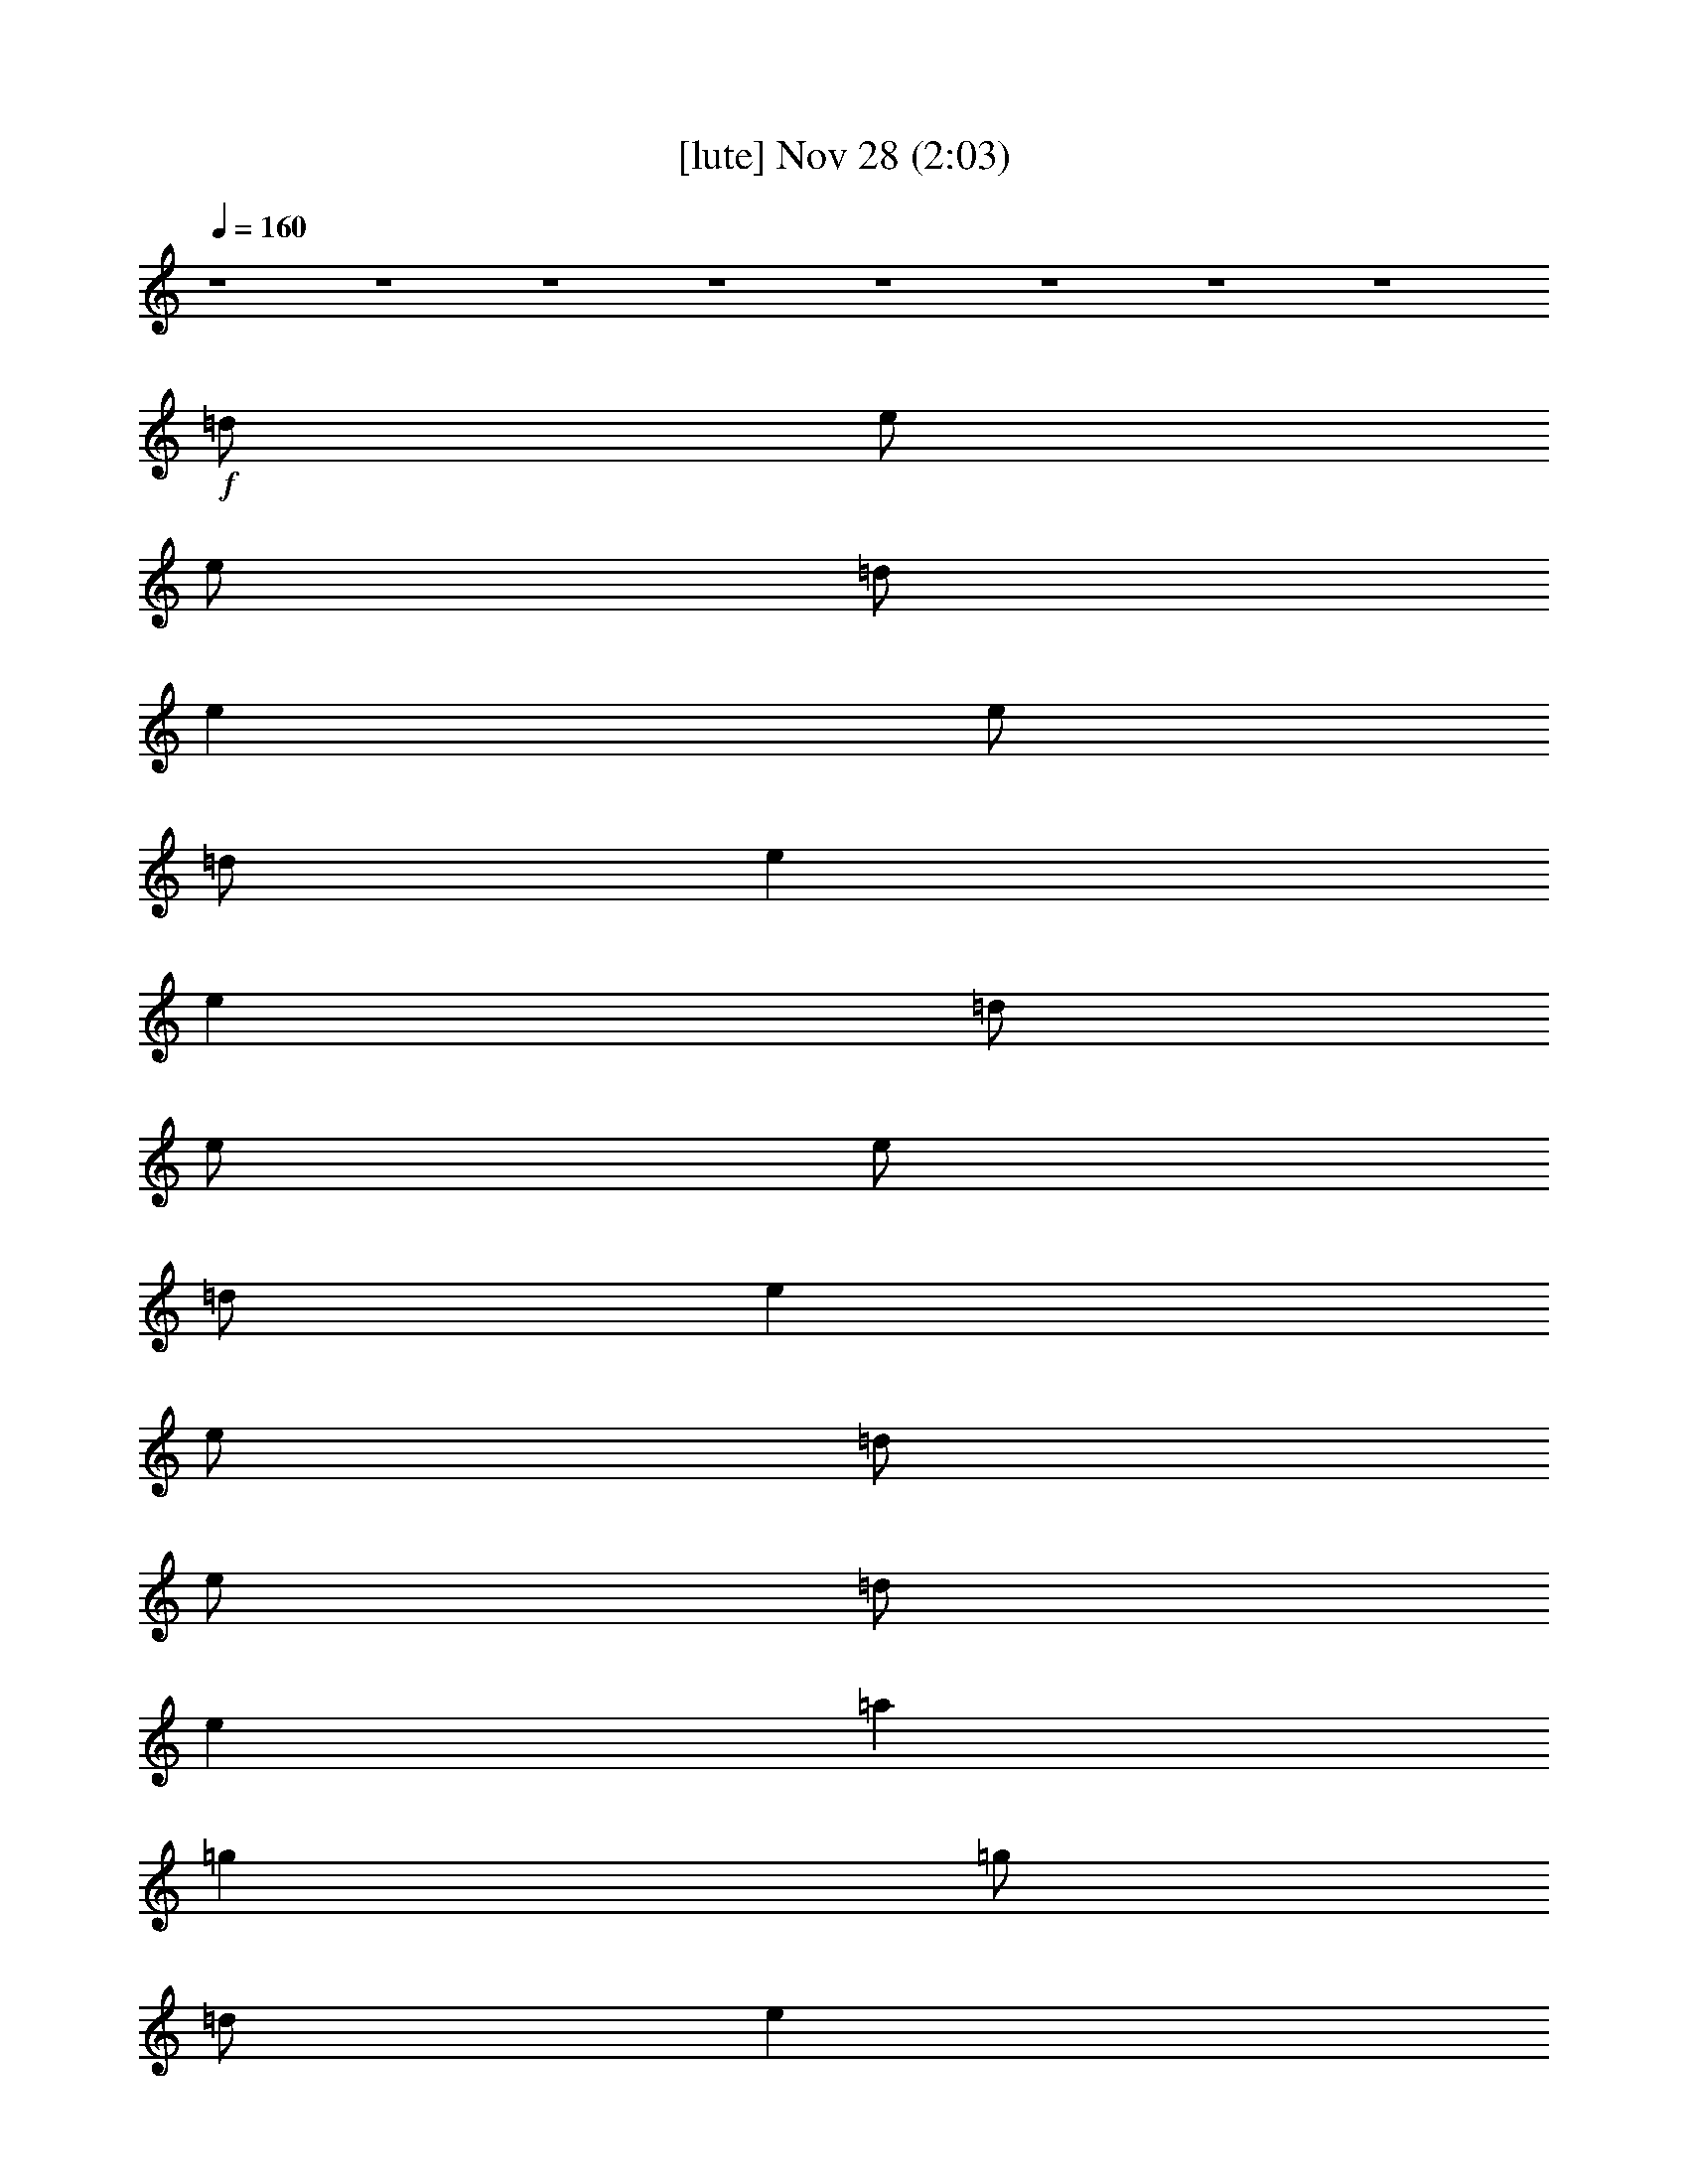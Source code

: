 %  
%  conversion by glorgnorbor122
%  http://fefeconv.mirar.org/?filter_user=glorgnorbor122&view=all
%  28 Nov 0:48
%  using Firefern's ABC converter
%  
%  Artist: 
%  Mood: unknown
%  
%  Playing multipart files:
%    /play <filename> <part> sync
%  example:
%  pippin does:  /play weargreen 2 sync
%  samwise does: /play weargreen 3 sync
%  pippin does:  /playstart
%  
%  If you want to play a solo piece, skip the sync and it will start without /playstart.
%  
%  
%  Recommended solo or ensemble configurations (instrument/file):
%  

X:1
T:  [lute] Nov 28 (2:03)
Z: Transcribed by Firefern's ABC sequencer
%  Transcribed for Lord of the Rings Online playing
%  Transpose: 0 (0 octaves)
%  Tempo factor: 100%
L: 1/4
K: C
Q: 1/4=160
z4 z4 z4 z4 z4 z4 z4 z4
+f+ =d/2
e/2
e/2
=d/2
e
e/2
=d/2
e
e
=d/2
e/2
e/2
=d/2
e
e/2
=d/2
e/2
=d/2
e
=a
=g
=g/2
=d/2
e
e/2
e
=d/2
e
z/2
=A/2
e
e
e
z
=d/2
=d/2
=d
=d
=A/2
B/2
=A/2
=G/2
E/2
E3/2
B/2
=d/2
=g2
^f2
e2
=d2
e
e
z4 z2
=g2
^f2
e2
=d2
e
e
z4 z2
=d/2
e/2
e/2
=d/2
e
e
e
e
=d/2
e/2
e/2
=d/2
e
e/2
=d/2
e/2
e
e/2
=a
=g
=g/2
B/2
=d
e/2
e
=d/2
e
z/2
E/2
e
e
e
z
=d/2
=d/2
=d
=d/2
=d/2
=A/2
B/2
=A/2
=G/2
E/2
E3/2
z
=g2
^f2
e2
=d2
e
e
z4 z2
=g2
^f2
e2
=d2
e
e
z4 z2
=d/2
e/2
e/2
=d/2
e
e
e
e
=d/2
e/2
e/2
=d/2
e
e/2
=d/2
e/2
=d/2
e
=a
=g
=g/2
B/2
=d
e/2
e
e/2
e
z
e
e
e
=d
=d/2
=d/2
=d/2
=d/2
=d/2
=d/2
=A/2
B/2
=A/2
=G/2
E
e
z
=g2
^f2
e2
=d2
e
e/2
=d/2
B
z7/2
B/2
=d
=g2
^f2
e2
=d2
e
e5-
[=G/2e/2-]
[=A/2e/2-]
[B/2e/2-]
[=d/2e/2]
=g2
^f2
e2
=d2
e
e
z4
B/2
=d3/2
=g2
^f2
e2
=d7/4-
[=C/4=G/4=c/4=d/4e/4]
[=C-=G-=c-e]
[=C6=G6=c6e6]
[=A,/2E/2=A/2^c/2]
[=A,/2E/2=A/2^c/2]
[=A,E=A^c]
[=G,/2=D/2=G/2B/2]
[=A,E=A^c]
[E/2=A/2^c/2]
[E/4-=A/4-^c/4-]
[=F,/4-E/4=A/4^c/4]
=F,/4
[=A,/4E/4=A/4^c/4]
[=A,5/4E5/4=A5/4^c5/4]
[=A,3/4E3/4=A3/4^c3/4]
[=G,/2=D/2=G/2B/2]
[=A,/2E/2=A/2^c/2]
[=A,/2E/2=A/2^c/2]
[=A,/2^c/2e/2=a/2]
[=A,^ce=a]
[=A,/2-^c/2e/2=a/2]
[=A,/2=d/2^f/2=a/2]
[=A,-=d^f=a]
[=A,/2=d/2^f/2=a/2]
[=A,7/2^c7/2e7/2=a7/2]
z/2
[=A,/2^c/2e/2=a/2]
[^c/2e/2=a/2-]
[=d/2^f/2=a/2]
[=d/2^f/2=a/2-]
[^c/2e/2=a/2]
[=d/2^f/2=a/2-]
[^c/2e/2=a/2]
[=d/2^f/2=a/2-]
[^ce=a]
[^c/2e/2=a/2]
^c3/2
[e/2=a/2]
[e/2=g/2]
e/2
[=A,/2-^f/2]
[=A,/2-e/2]
[=A,/2-e/2]
[=A,/2e/2]
[=A,/2-=d/2^f/2=a/2]
[=A,/2-^c/2e/2=a/2]
[=A,/2-^f/2]
[=A,3-=d3^f3=a3]
[=A,/2-^c/2]
[=A,/2-b/2]
[=A,-e=a]
[=A,/2-e/2]
[=A,/2-e/2=a/2]
[=A,/2=a/2]
[e/2=a/2-]
[^c/2-=a/2-]
[=A,/2-^c/2=a/2]
[=A,/2e/2]
^f/2
^f/2
e/2
^c/2
^c/2
b/2
=a/2
[=A,3/2^c3/2e3/2=a3/2]
[=A,/2-=d/2^f/2=a/2-]
[=A,/2^c/2e/2=a/2]
[=A,/2-=d/2^f/2=a/2-]
[=A,/2^c/2e/2=a/2]
[=A,/2^c/2e/2=a/2]
[=A,3^c3e3=a3]
z/2
[=A,/2^c/2e/2=a/2]
[=A,/4^c/4e/4=a/4]
[=A,/4^c/4e/4=a/4]
[=A,-^ce=a]
[=A,/2-=d/2^f/2=a/2-]
[=A,/2-^c/2e/2=a/2]
[=A,/2-=d/2^f/2=a/2-]
[=A,/2^c/2e/2=a/2]
[=A,/2^c/2e/2=a/2]
[=A,3/2^c3/2e3/2=a3/2]
[=A,=d^f=a]
[=A,/2^c/2e/2=a/2]
z
[=A,/4^c/4e/4=a/4]
[=A,/4^c/4e/4=a/4]
[=A,^ce=a]
[=A,/2-=d/2^f/2=a/2-]
[=A,/2^c/2e/2=a/2]
[=A,/2-=d/2^f/2=a/2-]
[=A,/2^c/2e/2=a/2]
[=A,/2e/2=a/2]
[=A,3/2^c3/2e3/2=a3/2]
[=A,=d^f=a]
[=A,^ce=a]
z
[=A,^ce=a]
[=A,/2-=d/2^f/2=a/2-]
[=A,/2^c/2e/2=a/2]
[=A,/2-=d/2^f/2=a/2-]
[=A,/2^c/2e/2=a/2]
[=A,/2e/2=a/2]
[=A,3/2^c3/2e3/2=a3/2]
[=A,=d^f=a]
+fff+ [=A,^ce=a]


X:2
T:  [harp] Nov 28 (2:03)
Z: Transcribed by Firefern's ABC sequencer
%  Transcribed for Lord of the Rings Online playing
%  Transpose: 0 (0 octaves)
%  Tempo factor: 100%
L: 1/4
K: C
Q: 1/4=160
z4 z4 z4 z4 z4 z4 z4 z4 z4 z4 z4 z4 z4 z4 z4 z4 z4 z4 z4 z4 z4 z4 z4 z4 z4 z4 z4 z4 z4 z4 z4 z4 z4 z4 z4 z4 z4 z4 z4 z4 z4 z4 z4 z4 z4 z4 z4 z4 z4 z4 z4 z4 z4 z4 z4 z4 z4 z4 z4 z4 z4 z4 z4 z4
+mp+ [=A,E=A^c]
[=G,/2=D/2=G/2B/2]
[=A,E=A^c]
[E/4=A/4^c/4]
z/4
[E/4=A/4^c/4]
=F,/4
z/4
[=A,/4E/4=A/4^c/4]
[=A,5/4E5/4=A5/4^c5/4]
[=A,3/4E3/4=A3/4^c3/4]
[=G,/2=D/2=G/2B/2]
[=A,/2E/2=A/2^c/2]
[=A,/2E/2=A/2^c/2]
[=A,/2^c/2e/2=a/2]
[=A,^ce=a]
[=A,/2-^c/2e/2=a/2]
[=A,/2=d/2^f/2=a/2]
[=A,-=d^f=a]
[=A,/2=d/2^f/2=a/2]
[=A,7/2^c7/2e7/2=a7/2]
z/2
[=A,/2^c/2e/2=a/2]
[^c/2e/2=a/2-]
[=d/2^f/2=a/2]
[=d/2^f/2=a/2-]
[^c/2e/2=a/2]
[=d/2^f/2=a/2-]
[^c/2e/2=a/2]
[=d/2^f/2=a/2-]
[^ce=a]
[^c/2e/2=a/2]
^c3/2
[e/2=a/2]
[e/2=g/2]
e/2
[=A,/2-^f/2]
[=A,/2-e/2]
[=A,/2-e/2]
[=A,/2e/2]
[=A,/2-=d/2^f/2=a/2]
[=A,/2-^c/2e/2=a/2]
[=A,/2-^f/2]
[=A,3-=d3^f3=a3]
[=A,/2-^c/2]
[=A,/2-b/2]
[=A,-e=a]
[=A,/2-e/2]
[=A,/2-e/2=a/2]
[=A,/2=a/2]
[e/2=a/2-]
[^c/2-=a/2-]
[=A,/2-^c/2=a/2]
[=A,/2e/2]
^f/2
^f/2
e/2
^c/2
^c/2
b/2
=a/2
[=A,3/2^c3/2e3/2=a3/2]
[=A,/2-=d/2^f/2=a/2-]
[=A,/2^c/2e/2=a/2]
[=A,/2-=d/2^f/2=a/2-]
[=A,/2^c/2e/2=a/2]
[=A,/2^c/2e/2=a/2]
[=A,3^c3e3=a3]
z/2
[=A,/4^c/4e/4=a/4]
z/4
[=A,/4^c/4e/4=a/4]
[=A,/4^c/4e/4=a/4]
[=A,-^ce=a]
[=A,/2-=d/2^f/2=a/2-]
[=A,/2-^c/2e/2=a/2]
[=A,/2-=d/2^f/2=a/2-]
[=A,/2^c/2e/2=a/2]
[=A,/2^c/2e/2=a/2]
[=A,3/2^c3/2e3/2=a3/2]
[=A,=d^f=a]
[=A,/2^c/2e/2=a/2]
z
[=A,/4^c/4e/4=a/4]
[=A,/4^c/4e/4=a/4]
[=A,^ce=a]
[=A,/2-=d/2^f/2=a/2-]
[=A,/2^c/2e/2=a/2]
[=A,/2-=d/2^f/2=a/2-]
[=A,/2^c/2e/2=a/2]
[=A,/2e/2=a/2]
[=A,3/2^c3/2e3/2=a3/2]
[=A,=d^f=a]
[=A,^ce=a]
z
[=A,^ce=a]
[=A,/2-=d/2^f/2=a/2-]
[=A,/2^c/2e/2=a/2]
[=A,/2-=d/2^f/2=a/2-]
[=A,/2^c/2e/2=a/2]
[=A,/2e/2=a/2]
[=A,3/2^c3/2e3/2=a3/2]
[=A,=d^f=a]
+mf+ [=A,^ce=a]


X:3
T:  [drums] Nov 28 (2:03)
Z: Transcribed by Firefern's ABC sequencer
%  Transcribed for Lord of the Rings Online playing
%  Transpose: 0 (0 octaves)
%  Tempo factor: 100%
L: 1/4
K: C
Q: 1/4=160
+f+ ^c/4
^c3/4
^c/4
^c3/4
=F/4
=F3/4
z
^c/4
^c3/4
^c/4
^c3/4
=F/4
=F3/4
z
^c/4
^c3/4
^c/4
^c3/4
=F/4
=F3/4
z
^c/4
^c3/4
^c/4
^c3/4
=F/4
=F3/4
z
^c/4
^c3/4
^c/4
^c3/4
=F/4
=F3/4
z
^c/4
^c3/4
^c/4
^c3/4
=F/4
=F3/4
z
^c/4
^c3/4
^c/4
^c3/4
=F/4
=F3/4
z
^c/4
^c3/4
^c/4
^c3/4
=F/4
=F3/4
z
^c/4
^c3/4
^c/4
^c3/4
=F/4
=F3/4
z
^c/4
^c3/4
^c/4
^c3/4
=F/4
=F3/4
z
^c/4
^c3/4
^c/4
^c3/4
=F/4
=F3/4
z
^c/4
^c3/4
^c/4
^c3/4
=F/4
=F3/4
z
^c/4
^c3/4
^c/4
^c3/4
=F/4
=F3/4
z
^c/4
^c3/4
^c/4
^c3/4
=F/4
=F3/4
z
^c/4
^c3/4
^c/4
^c3/4
=F/4
=F3/4
z
^c/4
^c3/4
^c/4
^c3/4
=F/4
=F3/4
z
^c/4
^c3/4
^c/4
^c3/4
=F/4
=F3/4
z
^c/4
^c3/4
^c/4
^c3/4
=F/4
=F3/4
z
^c/4
^c3/4
^c/4
^c3/4
=F/4
=F3/4
z
^c/4
^c3/4
^c/4
^c3/4
=F/4
=F3/4
z
^c/4
^c3/4
^c/4
^c3/4
=F/4
=F3/4
z
^c/4
^c3/4
^c/4
^c3/4
=F/4
=F3/4
z
^c/4
^c3/4
^c/4
^c3/4
=F/4
=F3/4
z
^c/4
^c3/4
^c/4
^c3/4
=F/4
=F3/4
z
^c/4
^c3/4
^c/4
^c3/4
=F/4
=F3/4
z
^c/4
^c3/4
^c/4
^c3/4
=F/4
=F3/4
z
^c/4
^c3/4
^c/4
^c3/4
=F/4
=F3/4
z
^c/4
^c3/4
^c/4
^c3/4
=F/4
=F3/4
z
^c/4
^c3/4
^c/4
^c3/4
=F/4
=F3/4
z
^c/4
^c3/4
^c/4
^c3/4
=F/4
=F3/4
z
^c/4
^c3/4
^c/4
^c3/4
=F/4
=F3/4
z
^c/4
^c3/4
^c/4
^c3/4
=F/4
=F3/4
z
^c/4
^c3/4
^c/4
^c3/4
=F/4
=F3/4
z
^c/4
^c3/4
^c/4
^c3/4
=F/4
=F3/4
z
^c/4
^c3/4
^c/4
^c3/4
=F/4
=F3/4
z
^c/4
^c3/4
^c/4
^c3/4
=F/4
=F3/4
z
^c/4
^c3/4
^c/4
^c3/4
=F/4
=F3/4
z
^c/4
^c3/4
^c/4
^c3/4
=F/4
=F3/4
z
^c/4
^c3/4
^c/4
^c3/4
=F/4
=F3/4
z
^c/4
^c3/4
^c/4
^c3/4
=F/4
=F3/4
z
^c/4
^c3/4
^c/4
^c3/4
=F/4
=F3/4
z
^c/4
^c3/4
^c/4
^c3/4
=F/4
=F3/4
z
^c/4
^c3/4
^c/4
^c3/4
=F/4
=F3/4
z
^c/4
^c3/4
^c/4
^c3/4
=F/4
=F3/4
z
^c/4
^c3/4
^c/4
^c3/4
=F/4
=F3/4
z
^c/4
^c3/4
^c/4
^c3/4
=F/4
=F3/4
z
^c/4
^c3/4
^c/4
^c3/4
=F/4
=F3/4
z
^c/4
^c3/4
^c/4
^c3/4
=F/4
=F3/4
z
^c/4
^c3/4
^c/4
^c3/4
=F/4
=F3/4
z
^c/4
^c3/4
^c/4
^c3/4
=F/4
=F3/4
z
^c/4
^c3/4
^c/4
^c3/4
=F/4
=F3/4
z
^c/4
^c3/4
^c/4
^c3/4
=F/4
=F3/4
z
^c/4
^c3/4
^c/4
^c3/4
=F/4
=F3/4
z
^c/4
^c3/4
^c/4
^c3/4
=F/4
=F3/4
z
^c/4
^c3/4
^c/4
^c3/4
=F/4
=F3/4
z
^c/4
^c3/4
^c/4
^c3/4
=F/4
=F3/4
z
^c/4
^c3/4
^c/4
^c3/4
=F/4
=F3/4
z
^c/4
^c3/4
^c/4
^c3/4
=F/4
=F3/4
z
^c/4
^c3/4
^c/4
^c3/4
=F/4
=F3/4
z
^c/4
^c3/4
^c/4
^c3/4
=F/4
=F3/4
z
^c/4
^c3/4
^c/4
^c3/4
=F/4
=F3/4
z
^c/4
^c3/4
^c/4
^c3/4
=F/4
=F3/4
z
^c/4
^c3/4
^c/4
^c3/4
=F/4
=F3/4
z
^c/4
^c3/4
^c/4
^c3/4
=F/4
=F3/4
z
^c/4
^c3/4
^c/4
^c3/4
=F/4
=F3/4
z
^c/4
^c3/4
^c/4
^c3/4
=F/4
=F3/4
z
^c/4
^c3/4
^c/4
^c3/4
=F/4
=F3/4
z
^c/4
^c3/4
^c/4
^c3/4
=F/4
=F3/4
z
^c/4
^c3/4
^c/4
^c3/4
=F/4
=F3/4
z
^c/4
^c3/4
^c/4
^c3/4
=F/4
=F3/4
z
^c/4
^c3/4
^c/4
^c3/4
=F/4
=F3/4
z
^c/4
^c3/4
^c/4
^c3/4
=F/4
=F3/4
z
^c/4
^c3/4
^c/4
^c3/4
=F/4
=F3/4
z
^c/4
^c3/4
^c/4
^c3/4
=F/4
=F3/4
z
^c/4
^c3/4
^c/4
^c3/4
=F/4
=F3/4
z
^c/4
^c3/4
^c/4
^c3/4
=F/4
=F3/4
z
^c/4
^c3/4
^c/4
^c3/4
=F/4
=F3/4
z
^c/4
^c3/4
^c/4
^c3/4
=F/4
=F3/4
z
^c/4
^c3/4
^c/4
^c3/4
=F/4
=F3/4
z
^c/4
^c3/4
^c/4
^c3/4
=F/4
=F3/4
z
^c/4
^c3/4
^c/4
^c3/4
=F/4
=F3/4
z
^c/4
^c3/4
^c/4
^c3/4
=F/4
=F3/4


